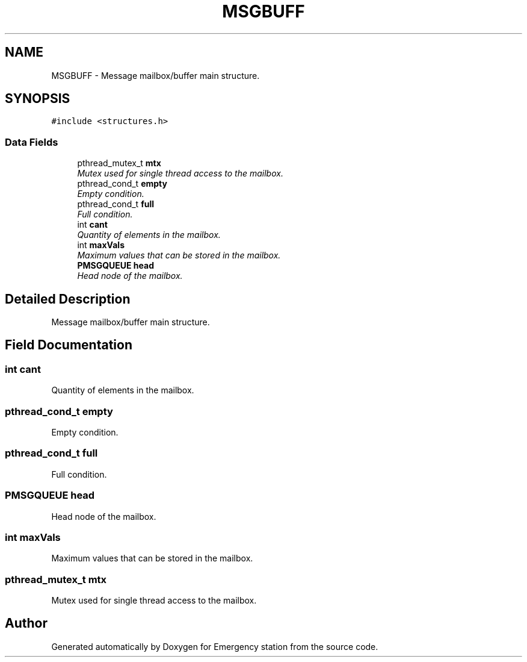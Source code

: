.TH "MSGBUFF" 3 "Thu Jan 21 2016" "Version 0.1" "Emergency station" \" -*- nroff -*-
.ad l
.nh
.SH NAME
MSGBUFF \- Message mailbox/buffer main structure\&.  

.SH SYNOPSIS
.br
.PP
.PP
\fC#include <structures\&.h>\fP
.SS "Data Fields"

.in +1c
.ti -1c
.RI "pthread_mutex_t \fBmtx\fP"
.br
.RI "\fIMutex used for single thread access to the mailbox\&. \fP"
.ti -1c
.RI "pthread_cond_t \fBempty\fP"
.br
.RI "\fIEmpty condition\&. \fP"
.ti -1c
.RI "pthread_cond_t \fBfull\fP"
.br
.RI "\fIFull condition\&. \fP"
.ti -1c
.RI "int \fBcant\fP"
.br
.RI "\fIQuantity of elements in the mailbox\&. \fP"
.ti -1c
.RI "int \fBmaxVals\fP"
.br
.RI "\fIMaximum values that can be stored in the mailbox\&. \fP"
.ti -1c
.RI "\fBPMSGQUEUE\fP \fBhead\fP"
.br
.RI "\fIHead node of the mailbox\&. \fP"
.in -1c
.SH "Detailed Description"
.PP 
Message mailbox/buffer main structure\&. 
.SH "Field Documentation"
.PP 
.SS "int cant"

.PP
Quantity of elements in the mailbox\&. 
.SS "pthread_cond_t empty"

.PP
Empty condition\&. 
.SS "pthread_cond_t full"

.PP
Full condition\&. 
.SS "\fBPMSGQUEUE\fP head"

.PP
Head node of the mailbox\&. 
.SS "int maxVals"

.PP
Maximum values that can be stored in the mailbox\&. 
.SS "pthread_mutex_t mtx"

.PP
Mutex used for single thread access to the mailbox\&. 

.SH "Author"
.PP 
Generated automatically by Doxygen for Emergency station from the source code\&.
